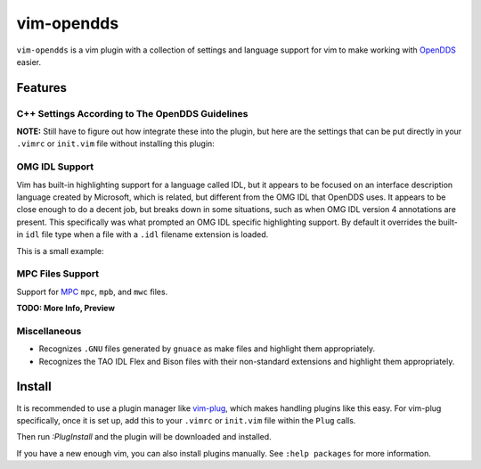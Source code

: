 ###########
vim-opendds
###########

``vim-opendds`` is a vim plugin with a collection of settings and language
support for vim to make working with `OpenDDS
<https://github.com/objectcomputing/OpenDDS>`_ easier.

********
Features
********

C++ Settings According to The OpenDDS Guidelines
================================================

**NOTE:** Still have to figure out how integrate these into the plugin, but
here are the settings that can be put directly in your ``.vimrc`` or
``init.vim`` file without installing this plugin:

.. code-block:: vim
    " Use two spaces instead of tab.
    set tabstop=2 shiftwidth=2 expandtab

    " GCC Specific Syntax
    let c_gnu=1

    " Do not indent case statements
    set cinoptions+=:0

    " Do not indent public, private, etc in classes
    set cinoptions+=g-1

    " Highlight Trailing Space and Other Space Errors
    let c_space_errors = 1

OMG IDL Support
===============

Vim has built-in highlighting support for a language called IDL, but it appears
to be focused on an interface description language created by Microsoft, which
is related, but different from the OMG IDL that OpenDDS uses. It appears to be
close enough to do a decent job, but breaks down in some situations, such as
when OMG IDL version 4 annotations are present. This specifically was what
prompted an OMG IDL specific highlighting support. By default it overrides the
built-in ``idl`` file type when a file with a ``.idl`` filename extension is
loaded.

This is a small example:

.. image:: docs/opendds_idl.png

MPC Files Support
=================

Support for `MPC <https://github.com/DOCGroup/MPC>`_ ``mpc``, ``mpb``, and
``mwc`` files.

**TODO: More Info, Preview**

Miscellaneous
=============

* Recognizes ``.GNU`` files generated by ``gnuace`` as make files and highlight
  them appropriately.
* Recognizes the TAO IDL Flex and Bison files with their non-standard
  extensions and highlight them appropriately.

*******
Install
*******

It is recommended to use a plugin manager like `vim-plug
<https://github.com/junegunn/vim-plug>`_, which makes handling plugins like
this easy. For vim-plug specifically, once it is set up, add this to your
``.vimrc`` or ``init.vim`` file within the ``Plug`` calls.

.. code-block:: vim
    Plug 'iguessthislldo/vim-opendds'

Then run `:PlugInstall` and the plugin will be downloaded and installed.

If you have a new enough vim, you can also install plugins manually. See
``:help packages`` for more information.
